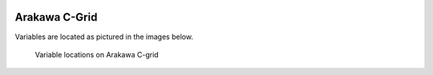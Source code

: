
 .. role:: cpp(code)
    :language: c++

 .. role:: f(code)
    :language: fortran

.. _ArakawaCGrid:

Arakawa C-Grid
==============

Variables are located as pictured in the images below.

.. raw:: latex

   \begin{center}

.. _fig:arakawa:

.. figure:: ./figures/Arakawa_1.png
   :width: 3in

.. figure:: ./figures/Arakawa_2.png
   :width: 3in

.. figure:: ./figures/Arakawa_3.png
   :width: 3in

.. figure:: ./figures/Arakawa_4.png
   :width: 3in

.. figure:: ./figures/Arakawa_5.png
   :width: 3in

   Variable locations on Arakawa C-grid

.. raw:: latex

   \end{center}

